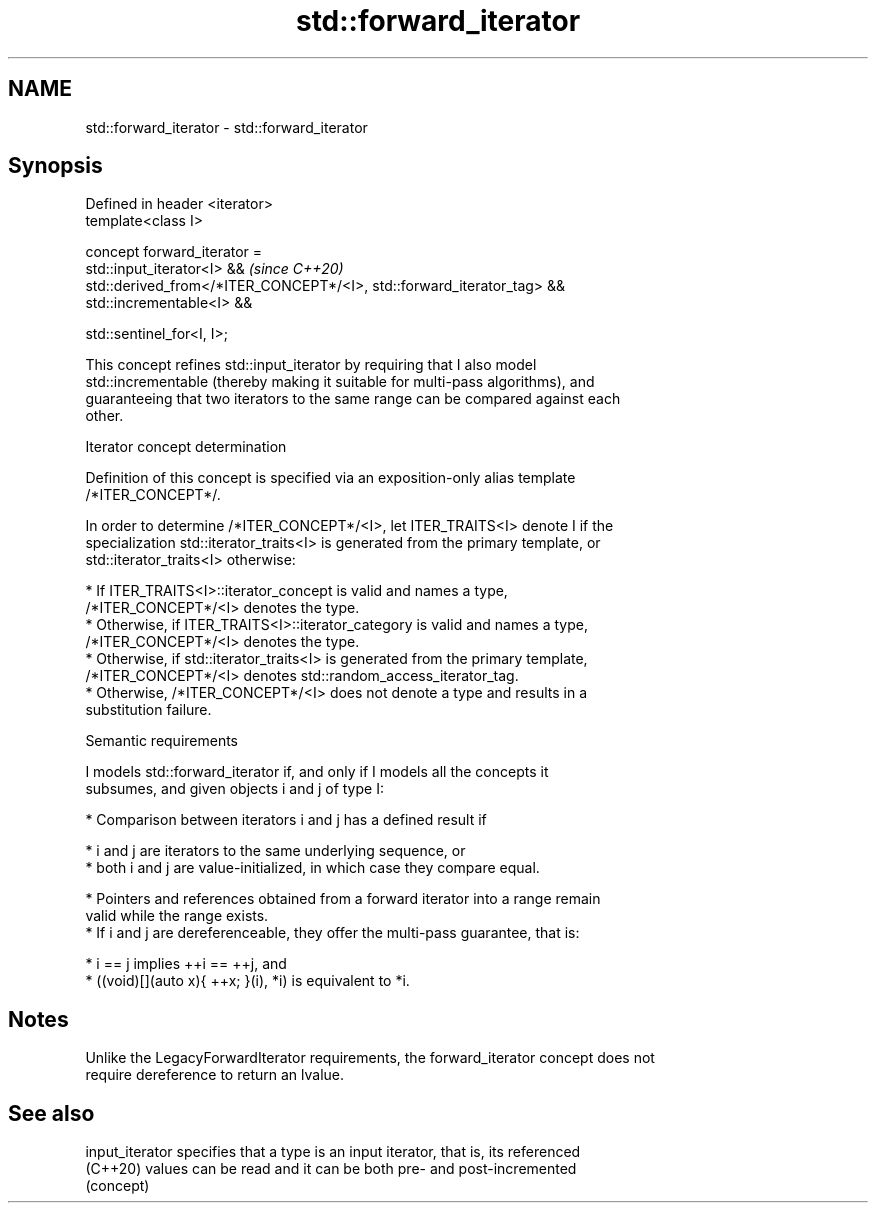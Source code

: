 .TH std::forward_iterator 3 "2022.07.31" "http://cppreference.com" "C++ Standard Libary"
.SH NAME
std::forward_iterator \- std::forward_iterator

.SH Synopsis
   Defined in header <iterator>
   template<class I>

   concept forward_iterator =
   std::input_iterator<I> &&                                             \fI(since C++20)\fP
   std::derived_from</*ITER_CONCEPT*/<I>, std::forward_iterator_tag> &&
   std::incrementable<I> &&

   std::sentinel_for<I, I>;

   This concept refines std::input_iterator by requiring that I also model
   std::incrementable (thereby making it suitable for multi-pass algorithms), and
   guaranteeing that two iterators to the same range can be compared against each
   other.

  Iterator concept determination

   Definition of this concept is specified via an exposition-only alias template
   /*ITER_CONCEPT*/.

   In order to determine /*ITER_CONCEPT*/<I>, let ITER_TRAITS<I> denote I if the
   specialization std::iterator_traits<I> is generated from the primary template, or
   std::iterator_traits<I> otherwise:

     * If ITER_TRAITS<I>::iterator_concept is valid and names a type,
       /*ITER_CONCEPT*/<I> denotes the type.
     * Otherwise, if ITER_TRAITS<I>::iterator_category is valid and names a type,
       /*ITER_CONCEPT*/<I> denotes the type.
     * Otherwise, if std::iterator_traits<I> is generated from the primary template,
       /*ITER_CONCEPT*/<I> denotes std::random_access_iterator_tag.
     * Otherwise, /*ITER_CONCEPT*/<I> does not denote a type and results in a
       substitution failure.

  Semantic requirements

   I models std::forward_iterator if, and only if I models all the concepts it
   subsumes, and given objects i and j of type I:

     * Comparison between iterators i and j has a defined result if

              * i and j are iterators to the same underlying sequence, or
              * both i and j are value-initialized, in which case they compare equal.

     * Pointers and references obtained from a forward iterator into a range remain
       valid while the range exists.
     * If i and j are dereferenceable, they offer the multi-pass guarantee, that is:

              * i == j implies ++i == ++j, and
              * ((void)[](auto x){ ++x; }(i), *i) is equivalent to *i.

.SH Notes

   Unlike the LegacyForwardIterator requirements, the forward_iterator concept does not
   require dereference to return an lvalue.

.SH See also

   input_iterator specifies that a type is an input iterator, that is, its referenced
   (C++20)        values can be read and it can be both pre- and post-incremented
                  (concept)
